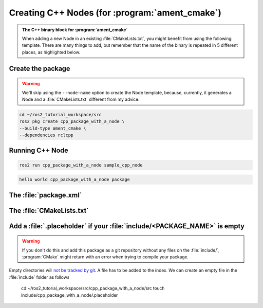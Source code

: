 Creating C++ Nodes (for :program:`ament_cmake`)
===============================================

.. admonition:: The C++ binary block for :program:`ament_cmake`

    When adding a new Node in an existing :file:`CMakeLists.txt`, you might benefit from using the following template.
    There are many things to add, but remember that the name of the binary is repeated in 5 different places, as highlighted below.


    .. code-block:: CMake
        :emphasize-lines: 5,10,14,18,20

        ######################
        # CPP Binary [BEGIN] #
        # vvvvvvvvvvvvvvvvvv #

        add_executable(sample_cpp_node 
            src/sample_cpp_node.cpp
                       
        )

        target_link_libraries(sample_cpp_node

        )

        target_include_directories(sample_cpp_node PUBLIC
          $<BUILD_INTERFACE:${CMAKE_CURRENT_SOURCE_DIR}/include>
          $<INSTALL_INTERFACE:include>)

        target_compile_features(sample_cpp_node PUBLIC c_std_99 cxx_std_17)  
        
        install(TARGETS sample_cpp_node
          DESTINATION lib/${PROJECT_NAME})

        # ^^^^^^^^^^^^^^^^ #
        # CPP BINARY [END] #
        ####################

Create the package
------------------

.. warning::

   We'll skip using the ``--node-name`` option to create the Node template, because, currently, it generates a Node and a :file:`CMakeLists.txt` different from my advice.

.. code-block:: console

  cd ~/ros2_tutorial_workspace/src
  ros2 pkg create cpp_package_with_a_node \
  --build-type ament_cmake \
  --dependencies rclcpp

.. code-block:: console
  :emphasize-lines: 13-16

        going to create a new package
        package name: cpp_package_with_a_node
        destination directory: /home/murilo/ROS2_Tutorial/ros2_tutorial_workspace/src
        package format: 3
        version: 0.0.0
        description: TODO: Package description
        maintainer: ['murilo <murilomarinho@ieee.org>']
        licenses: ['TODO: License declaration']
        build type: ament_cmake
        dependencies: ['rclcpp']
        creating folder ./cpp_package_with_a_node
        creating ./cpp_package_with_a_node/package.xml
        creating source and include folder
        creating folder ./cpp_package_with_a_node/src
        creating folder ./cpp_package_with_a_node/include/cpp_package_with_a_node
        creating ./cpp_package_with_a_node/CMakeLists.txt
        
        [WARNING]: Unknown license 'TODO: License declaration'.  This has been set in the package.xml, but no LICENSE file has been created.
        It is recommended to use one of the ament license identitifers:
        Apache-2.0
        BSL-1.0
        BSD-2.0
        BSD-2-Clause
        BSD-3-Clause
        GPL-3.0-only
        LGPL-3.0-only
        MIT
        MIT-0



Running C++ Node
----------------

.. code-block:: console

   ros2 run cpp_package_with_a_node sample_cpp_node

.. code-block:: console

   hello world cpp_package_with_a_node package

The :file:`package.xml`
--------------------------

The :file:`CMakeLists.txt`
--------------------------

Add a :file:`.placeholder` if your :file:`include/<PACKAGE_NAME>` is empty
--------------------------------------------------------------------------

.. warning::

   If you don't do this and add this package as a git repository without any files on the :file:`include/`, :program:`CMake` might return with an error when trying to compile your package.

Empty directories will `not be tracked by git <https://stackoverflow.com/questions/115983/how-do-i-add-an-empty-directory-to-a-git-repository>`_. A file has to be added to the index. We can create an empty file in the :file:`include` folder as follows

  cd ~/ros2_tutorial_workspace/src/cpp_package_with_a_node/src
  touch include/cpp_package_with_a_node/.placeholder

